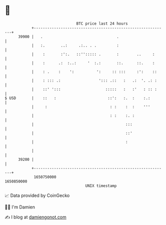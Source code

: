 * 👋

#+begin_example
                                   BTC price last 24 hours                    
               +------------------------------------------------------------+ 
         39900 |   .                                 .                      | 
               |   :.       ..:     .:.. . .         :                      | 
               |    :       :':.   ::''::::: .       :        ..     :      | 
               |    :      .:  :..:     '  :.:       ::.      ::.    :      | 
               |    : .    :    ':          ':     :: :::     :':    ::     | 
               |    : ::: .:                 '::: .::   :   .:  '. .: :     | 
               |    ::' ':::                    :::::   :   :'   : :: :     | 
   $ USD       |    ::   :                       ::':   :.  :    :.:        | 
               |     :                            : :    :  :    '''        | 
               |                                  : :    :. :               | 
               |                                         :::                | 
               |                                         ::'                | 
               |                                         :                  | 
               |                                                            | 
         39200 |                                                            | 
               +------------------------------------------------------------+ 
                1650750000                                        1650850000  
                                       UNIX timestamp                         
#+end_example
📈 Data provided by CoinGecko

🧑‍💻 I'm Damien

✍️ I blog at [[https://www.damiengonot.com][damiengonot.com]]
